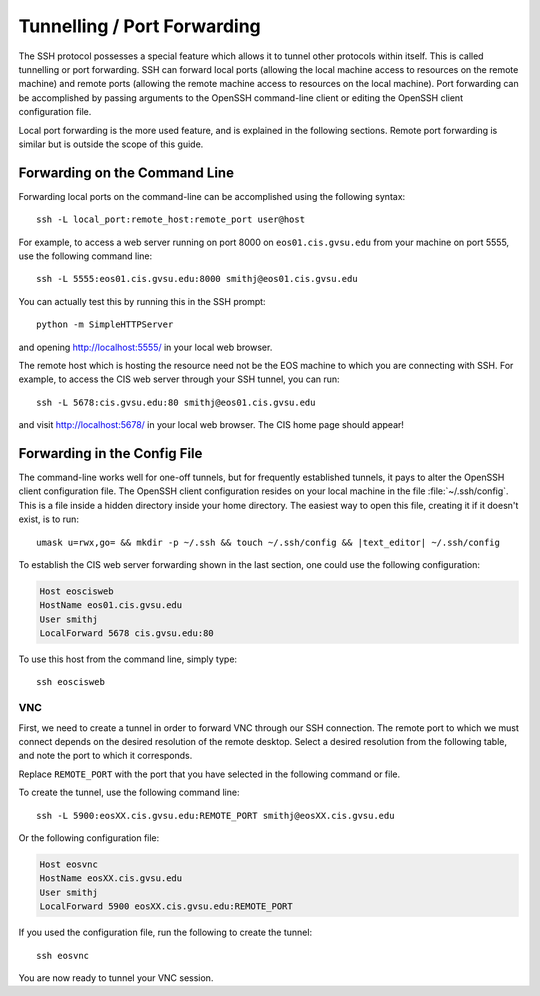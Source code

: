 Tunnelling / Port Forwarding
----------------------------

The SSH protocol possesses a special feature which allows it to tunnel other protocols within itself. This is called tunnelling or port forwarding. SSH can forward local ports (allowing the local machine access to resources on the remote machine) and remote ports (allowing the remote machine access to resources on the local machine). Port forwarding can be accomplished by passing arguments to the OpenSSH command-line client or editing the OpenSSH client configuration file.

Local port forwarding is the more used feature, and is explained in the following sections. Remote port forwarding is similar but is outside the scope of this guide.

Forwarding on the Command Line
~~~~~~~~~~~~~~~~~~~~~~~~~~~~~~

Forwarding local ports on the command-line can be accomplished using the following syntax::

    ssh -L local_port:remote_host:remote_port user@host

For example, to access a web server running on port 8000 on ``eos01.cis.gvsu.edu`` from your machine on port 5555, use the following command line::

    ssh -L 5555:eos01.cis.gvsu.edu:8000 smithj@eos01.cis.gvsu.edu

You can actually test this by running this in the SSH prompt::

    python -m SimpleHTTPServer

and opening http://localhost:5555/ in your local web browser.

The remote host which is hosting the resource need not be the EOS machine to which you are connecting with SSH. For example, to access the CIS web server through your SSH tunnel, you can run::

    ssh -L 5678:cis.gvsu.edu:80 smithj@eos01.cis.gvsu.edu

and visit http://localhost:5678/ in your local web browser. The CIS home page should appear!

Forwarding in the Config File
~~~~~~~~~~~~~~~~~~~~~~~~~~~~~

The command-line works well for one-off tunnels, but for frequently established tunnels, it pays to alter the OpenSSH client configuration file. The OpenSSH client configuration resides on your local machine in the file :file:`~/.ssh/config`. This is a file inside a hidden directory inside your home directory. The easiest way to open this file, creating it if it doesn't exist, is to run:

.. highlight:: bash
.. parsed-literal::

    umask u=rwx,go= && mkdir -p ~/.ssh && touch ~/.ssh/config && |text_editor| ~/.ssh/config

To establish the CIS web server forwarding shown in the last section, one could use the following configuration:

.. The OpenSSH config has a similar format to the Apache config, so syntax highlighting works quite well!
.. code-block:: apacheconf

    Host eoscisweb
    HostName eos01.cis.gvsu.edu
    User smithj
    LocalForward 5678 cis.gvsu.edu:80

To use this host from the command line, simply type::

    ssh eoscisweb

VNC
===

First, we need to create a tunnel in order to forward VNC through our SSH connection. The remote port to which we must connect depends on the desired resolution of the remote desktop. Select a desired resolution from the following table, and note the port to which it corresponds.

.. include :: common/vnc_port_geometry_table.rst

Replace ``REMOTE_PORT`` with the port that you have selected in the following command or file.

To create the tunnel, use the following command line::

    ssh -L 5900:eosXX.cis.gvsu.edu:REMOTE_PORT smithj@eosXX.cis.gvsu.edu

Or the following configuration file:

.. code-block:: apacheconf

    Host eosvnc
    HostName eosXX.cis.gvsu.edu
    User smithj
    LocalForward 5900 eosXX.cis.gvsu.edu:REMOTE_PORT

If you used the configuration file, run the following to create the tunnel::

    ssh eosvnc

You are now ready to tunnel your VNC session.
